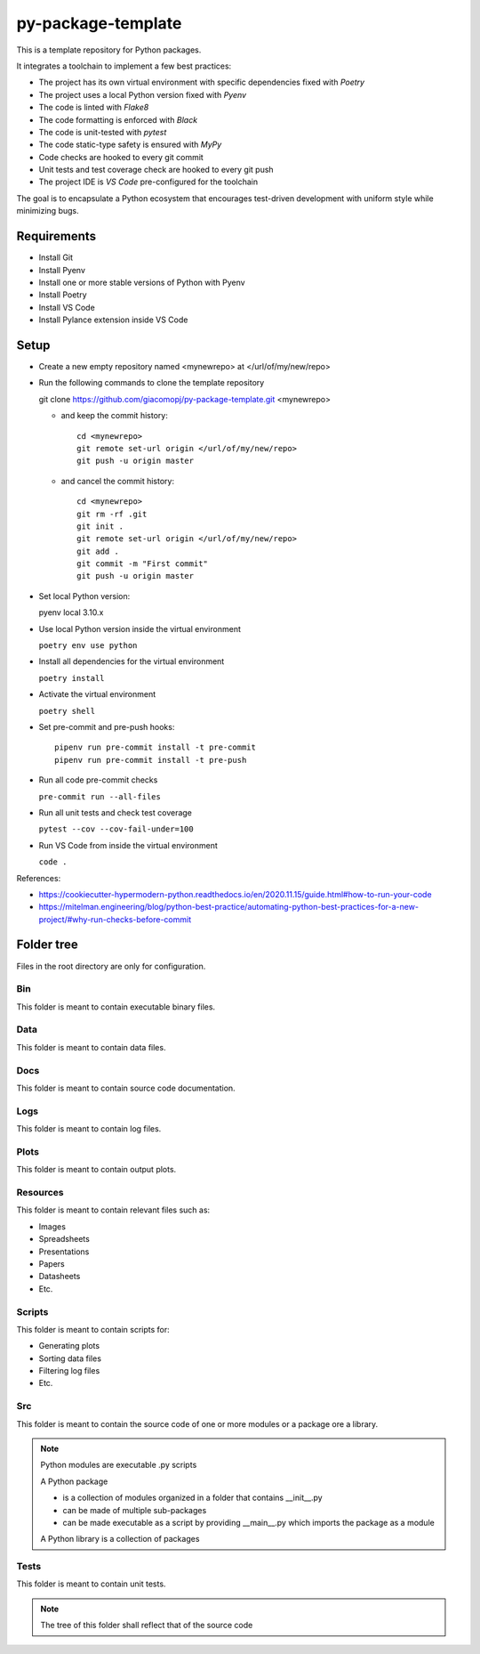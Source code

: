 ===================
py-package-template
===================

This is a template repository for Python packages.

It integrates a toolchain to implement a few best practices:

- The project has its own virtual environment with specific dependencies fixed with *Poetry*
- The project uses a local Python version fixed with *Pyenv*
- The code is linted with *Flake8*
- The code formatting is enforced with *Black*
- The code is unit-tested with *pytest*
- The code static-type safety is ensured with *MyPy*
- Code checks are hooked to every git commit
- Unit tests and test coverage check are hooked to every git push
- The project IDE is *VS Code* pre-configured for the toolchain

The goal is to encapsulate a Python ecosystem that encourages test-driven development with uniform style while minimizing bugs.

Requirements
============

- Install Git
- Install Pyenv
- Install one or more stable versions of Python with Pyenv
- Install Poetry
- Install VS Code
- Install Pylance extension inside VS Code

Setup
=====

- Create a new empty repository named <mynewrepo> at </url/of/my/new/repo>

- Run the following commands to clone the template repository

  git clone https://github.com/giacomopj/py-package-template.git <mynewrepo>

  * and keep the commit history::
  
        cd <mynewrepo>
        git remote set-url origin </url/of/my/new/repo>
        git push -u origin master
  
  * and cancel the commit history::
  
      cd <mynewrepo>
      git rm -rf .git
      git init .
      git remote set-url origin </url/of/my/new/repo>
      git add .
      git commit -m "First commit"
      git push -u origin master

- Set local Python version::

  pyenv local 3.10.x
  
- Use local Python version inside the virtual environment

  ``poetry env use python``
  
- Install all dependencies for the virtual environment

  ``poetry install``
  
- Activate the virtual environment

  ``poetry shell``
  
- Set pre-commit and pre-push hooks::

      pipenv run pre-commit install -t pre-commit
      pipenv run pre-commit install -t pre-push
  
- Run all code pre-commit checks

  ``pre-commit run --all-files``
  
- Run all unit tests and check test coverage

  ``pytest --cov --cov-fail-under=100``
  
- Run VS Code from inside the virtual environment

  ``code .``
  
References:

* https://cookiecutter-hypermodern-python.readthedocs.io/en/2020.11.15/guide.html#how-to-run-your-code
* https://mitelman.engineering/blog/python-best-practice/automating-python-best-practices-for-a-new-project/#why-run-checks-before-commit

Folder tree
===========

Files in the root directory are only for configuration.

Bin
---

This folder is meant to contain executable binary files.

Data
----

This folder is meant to contain data files.

Docs
----

This folder is meant to contain source code documentation.

Logs
----

This folder is meant to contain log files.

Plots
-----

This folder is meant to contain output plots.

Resources
---------

This folder is meant to contain relevant files such as:

- Images
- Spreadsheets
- Presentations
- Papers
- Datasheets
- Etc.

Scripts
-------

This folder is meant to contain scripts for:

- Generating plots
- Sorting data files
- Filtering log files
- Etc.

Src
---

This folder is meant to contain the source code of one or more modules or a package ore a library.

.. note::
   Python modules are executable .py scripts

   A Python package

   * is a collection of modules organized in a folder
     that contains __init__.py
   * can be made of multiple sub-packages
   * can be made executable as a script by providing __main__.py
     which imports the package as a module

   A Python library is a collection of packages

Tests
-----

This folder is meant to contain unit tests.

.. note::
   The tree of this folder shall reflect that of the source code
